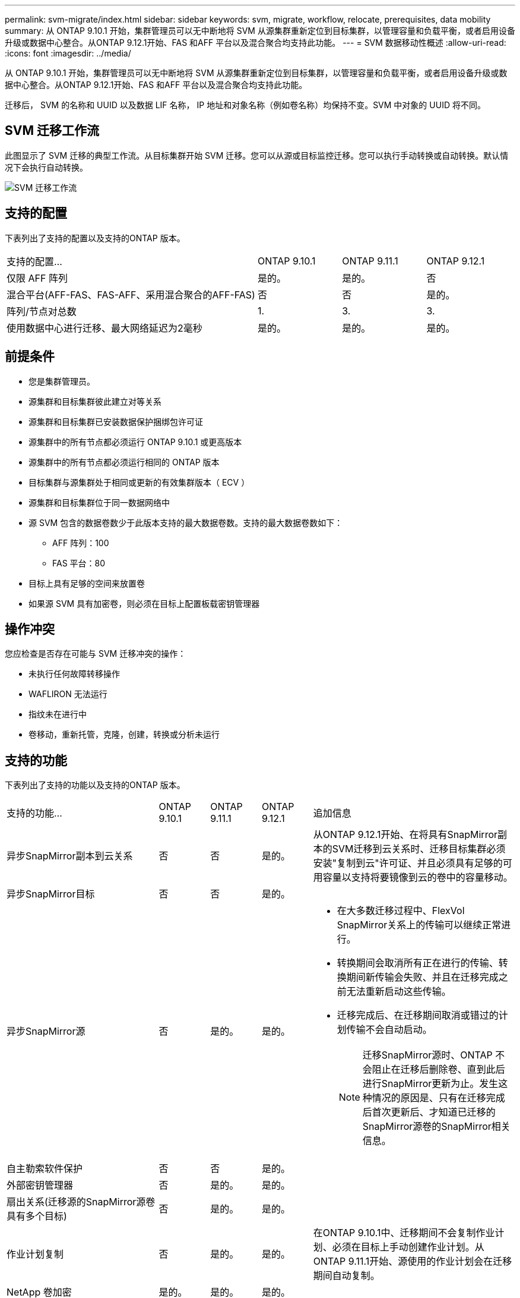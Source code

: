 ---
permalink: svm-migrate/index.html 
sidebar: sidebar 
keywords: svm, migrate, workflow, relocate, prerequisites, data mobility 
summary: 从 ONTAP 9.10.1 开始，集群管理员可以无中断地将 SVM 从源集群重新定位到目标集群，以管理容量和负载平衡，或者启用设备升级或数据中心整合。从ONTAP 9.12.1开始、FAS 和AFF 平台以及混合聚合均支持此功能。 
---
= SVM 数据移动性概述
:allow-uri-read: 
:icons: font
:imagesdir: ../media/


[role="lead"]
从 ONTAP 9.10.1 开始，集群管理员可以无中断地将 SVM 从源集群重新定位到目标集群，以管理容量和负载平衡，或者启用设备升级或数据中心整合。从ONTAP 9.12.1开始、FAS 和AFF 平台以及混合聚合均支持此功能。

迁移后， SVM 的名称和 UUID 以及数据 LIF 名称， IP 地址和对象名称（例如卷名称）均保持不变。SVM 中对象的 UUID 将不同。



== SVM 迁移工作流

此图显示了 SVM 迁移的典型工作流。从目标集群开始 SVM 迁移。您可以从源或目标监控迁移。您可以执行手动转换或自动转换。默认情况下会执行自动转换。

image::../media/workflow_svm_migrate.gif[SVM 迁移工作流]



== 支持的配置

下表列出了支持的配置以及支持的ONTAP 版本。

[cols="3,1,1,1"]
|===


| 支持的配置... | ONTAP 9.10.1 | ONTAP 9.11.1 | ONTAP 9.12.1 


| 仅限 AFF 阵列 | 是的。 | 是的。 | 否 


| 混合平台(AFF-FAS、FAS-AFF、采用混合聚合的AFF-FAS) | 否 | 否 | 是的。 


| 阵列/节点对总数 | 1. | 3. | 3. 


| 使用数据中心进行迁移、最大网络延迟为2毫秒 | 是的。 | 是的。 | 是的。 
|===


== 前提条件

* 您是集群管理员。
* 源集群和目标集群彼此建立对等关系
* 源集群和目标集群已安装数据保护捆绑包许可证
* 源集群中的所有节点都必须运行 ONTAP 9.10.1 或更高版本
* 源集群中的所有节点都必须运行相同的 ONTAP 版本
* 目标集群与源集群处于相同或更新的有效集群版本（ ECV ）
* 源集群和目标集群位于同一数据网络中
* 源 SVM 包含的数据卷数少于此版本支持的最大数据卷数。支持的最大数据卷数如下：
+
** AFF 阵列：100
** FAS 平台：80


* 目标上具有足够的空间来放置卷
* 如果源 SVM 具有加密卷，则必须在目标上配置板载密钥管理器




== 操作冲突

您应检查是否存在可能与 SVM 迁移冲突的操作：

* 未执行任何故障转移操作
* WAFLIRON 无法运行
* 指纹未在进行中
* 卷移动，重新托管，克隆，创建，转换或分析未运行




== 支持的功能

下表列出了支持的功能以及支持的ONTAP 版本。

[cols="3,1,1,1,4"]
|===


| 支持的功能... | ONTAP 9.10.1 | ONTAP 9.11.1 | ONTAP 9.12.1 | 追加信息 


| 异步SnapMirror副本到云关系 | 否 | 否 | 是的。 | 从ONTAP 9.12.1开始、在将具有SnapMirror副本的SVM迁移到云关系时、迁移目标集群必须安装"复制到云"许可证、并且必须具有足够的可用容量以支持将要镜像到云的卷中的容量移动。 


| 异步SnapMirror目标 | 否 | 否 | 是的。 |  


| 异步SnapMirror源 | 否 | 是的。 | 是的。  a| 
* 在大多数迁移过程中、FlexVol SnapMirror关系上的传输可以继续正常进行。
* 转换期间会取消所有正在进行的传输、转换期间新传输会失败、并且在迁移完成之前无法重新启动这些传输。
* 迁移完成后、在迁移期间取消或错过的计划传输不会自动启动。
+
[NOTE]
====
迁移SnapMirror源时、ONTAP 不会阻止在迁移后删除卷、直到此后进行SnapMirror更新为止。发生这种情况的原因是、只有在迁移完成后首次更新后、才知道已迁移的SnapMirror源卷的SnapMirror相关信息。

====




| 自主勒索软件保护 | 否 | 否 | 是的。 |  


| 外部密钥管理器 | 否 | 是的。 | 是的。 |  


| 扇出关系(迁移源的SnapMirror源卷具有多个目标) | 否 | 是的。 | 是的。 |  


| 作业计划复制 | 否 | 是的。 | 是的。 | 在ONTAP 9.10.1中、迁移期间不会复制作业计划、必须在目标上手动创建作业计划。从ONTAP 9.11.1开始、源使用的作业计划会在迁移期间自动复制。 


| NetApp 卷加密 | 是的。 | 是的。 | 是的。 |  


| NFS v3 ， NFS v4.1 和 NFS v4.2 协议 | 是的。 | 是的。 | 是的。 |  


| SMB协议 | 否 | 否 | 是的。  a| 
* 从ONTAP 9.12.1开始、SVM迁移包括通过SMB进行中断迁移。




| SnapMirror应用程序的SVM对等 | 否 | 是的。 | 是的。 |  
|===


== 不支持的功能

SVM 迁移不支持以下功能：

* 审核
* Cloud Volumes ONTAP
* 数据保护卷
* FabricPools
* Flash Pool 聚合
* FlexCache 卷
* FlexGroup 卷
* IPsec 策略
* IPv6 LIF
* iSCSI 工作负载
* 负载共享镜像
* MetroCluster
* NDMP
* SAN、基于光纤的NVMe、Vscan、NFS v4.0、vStorage、 S3复制
* SMTape
* SnapLock
* SVM-DR
* 源集群的板载密钥管理器（ OKM ）已启用通用标准（ Common Criteria ， CC ）模式时的 SVM 迁移
* 同步SnapMirror、SnapMirror业务连续性
* System Manager
* qtree ，配额
* VIP/BGP LIF
* 适用于 VMware vSphere 的 Virtual Storage Console （ VSC ）是的一部分 https://docs.netapp.com/us-en/ontap-tools-vmware-vsphere/index.html["适用于 VMware vSphere 虚拟设备的 ONTAP 工具"^] 从 VSC 7.0 开始。）
* 卷克隆

